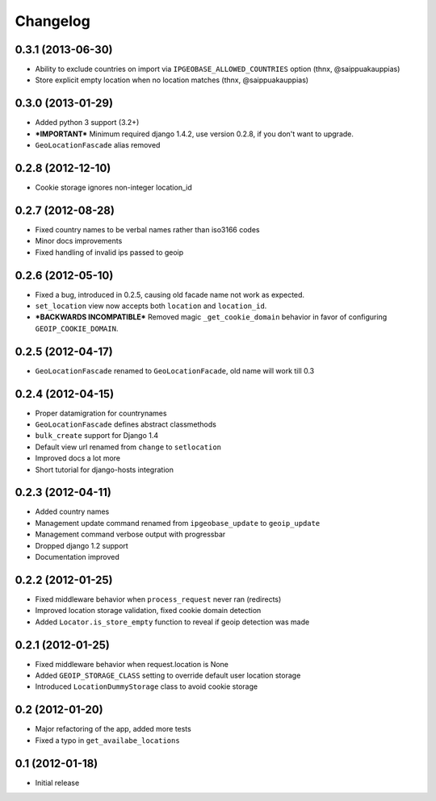 Changelog
=========

0.3.1 (2013-06-30)
------------------
* Ability to exclude countries on import via ``IPGEOBASE_ALLOWED_COUNTRIES`` option (thnx, @saippuakauppias)
* Store explicit empty location when no location matches (thnx, @saippuakauppias)


0.3.0 (2013-01-29)
------------------
* Added python 3 support (3.2+)
* ***IMPORTANT*** Minimum required django 1.4.2, use version 0.2.8, if you don't want to upgrade.
* ``GeoLocationFascade`` alias removed


0.2.8 (2012-12-10)
------------------
* Cookie storage ignores non-integer location_id


0.2.7 (2012-08-28)
------------------
* Fixed country names to be verbal names rather than iso3166 codes
* Minor docs improvements
* Fixed handling of invalid ips passed to geoip


0.2.6 (2012-05-10)
------------------

* Fixed a bug, introduced in 0.2.5, causing old facade name not work as expected.
* ``set_location`` view now accepts both ``location`` and ``location_id``.
* ***BACKWARDS INCOMPATIBLE*** Removed magic ``_get_cookie_domain`` behavior in favor of configuring ``GEOIP_COOKIE_DOMAIN``.


0.2.5 (2012-04-17)
------------------

* ``GeoLocationFascade`` renamed to ``GeoLocationFacade``, old name will work till 0.3


0.2.4 (2012-04-15)
------------------

* Proper datamigration for countrynames
* ``GeoLocationFascade`` defines abstract classmethods
* ``bulk_create`` support for Django 1.4
* Default view url renamed from ``change`` to ``setlocation``
* Improved docs a lot more
* Short tutorial for django-hosts integration


0.2.3 (2012-04-11)
------------------

* Added country names
* Management update command renamed from ``ipgeobase_update`` to ``geoip_update``
* Management command verbose output with progressbar
* Dropped django 1.2 support
* Documentation improved


0.2.2 (2012-01-25)
------------------

* Fixed middleware behavior when ``process_request`` never ran (redirects)
* Improved location storage validation, fixed cookie domain detection
* Added ``Locator.is_store_empty`` function to reveal if geoip detection was made


0.2.1 (2012-01-25)
------------------

* Fixed middleware behavior when request.location is None
* Added ``GEOIP_STORAGE_CLASS`` setting to override default user location storage
* Introduced ``LocationDummyStorage`` class to avoid cookie storage


0.2 (2012-01-20)
----------------

* Major refactoring of the app, added more tests
* Fixed a typo in ``get_availabe_locations``


0.1 (2012-01-18)
----------------

* Initial release